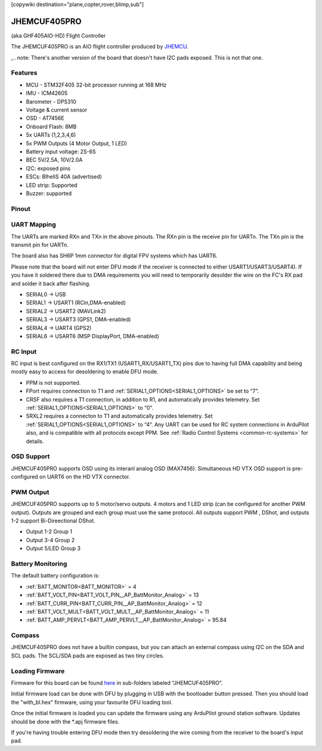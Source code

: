 .. _jhemcuf405pro:
[copywiki destination="plane,copter,rover,blimp,sub"]

=============
JHEMCUF405PRO
=============
(aka GHF405AIO-HD) Flight Controller

The JHEMCUF405PRO is an AIO flight controller produced by `JHEMCU <https://jhemcu.com/>`_.

,.. note: There's another version of the board that doesn't have I2C pads exposed. This is not that one.

Features
========
* MCU - STM32F405 32-bit processor running at 168 MHz
* IMU - ICM42605
* Barometer - DPS310
* Voltage & current sensor
* OSD - AT7456E
* Onboard Flash: 8MB
* 5x UARTs (1,2,3,4,6)
* 5x PWM Outputs (4 Motor Output, 1 LED)
* Battery input voltage: 2S-6S
* BEC 5V/2.5A, 10V/2.0A
* I2C: exposed pins
* ESCs: BlheliS 40A (advertised)
* LED strip: Supported
* Buzzer: supported

Pinout
======
.. image:: ../../../images/JHEMCUF405PRO.png
   :target: ../_images/JHEMCUF405PRO.png

UART Mapping
============
The UARTs are marked RXn and TXn in the above pinouts. The RXn pin is the
receive pin for UARTn. The TXn pin is the transmit pin for UARTn.

The board also has SH6P 1mm connector for digital FPV systems which has UART6.

Please note that the board will not enter DFU mode if the receiver is connected to either USART1/USART3/USART4). If you have it soldered there due to DMA requirements you will need to temporarily desolder the wire on the FC's RX pad and solder it back after flashing.

* SERIAL0 -> USB
* SERIAL1 -> USART1 (RCin,DMA-enabled)
* SERIAL2 -> USART2 (MAVLink2)
* SERIAL3 -> USART3 (GPS1, DMA-enabled)
* SERIAL4 -> UART4  (GPS2)
* SERIAL6 -> USART6 (MSP DisplayPort, DMA-enabled)

RC Input
========
RC input is best configured on the RX1/TX1 (USART1_RX/USART1_TX) pins due to having full DMA capability and being mostly easy to access for desoldering to enable DFU mode.

* PPM is not supported.
* FPort requires connection to T1 and :ref:`SERIAL1_OPTIONS<SERIAL1_OPTIONS>` be set to “7”.
* CRSF also requires a T1 connection, in addition to R1, and automatically provides telemetry. Set :ref:`SERIAL1_OPTIONS<SERIAL1_OPTIONS>` to “0”.
* SRXL2 requires a connecton to T1 and automatically provides telemetry. Set :ref:`SERIAL1_OPTIONS<SERIAL1_OPTIONS>` to “4”.
  Any UART can be used for RC system connections in ArduPilot also, and is compatible with all protocols except PPM. See :ref:`Radio Control Systems <common-rc-systems>` for details.

OSD Support
===========
JHEMCUF405PRO supports OSD using its interanl analog OSD (MAX7456). Simultaneous HD VTX OSD support is pre-configured on UART6 on the HD VTX connector.

PWM Output
==========
JHEMCUF405PRO supports up to 5 motor/servo outputs. 4 motors and 1 LED strip (can be configured for another PWM output). Outputs are grouped and each group must use the same protocol. All outputs support PWM , DShot, and  outputs 1-2 support Bi-Direectional DShot. 


* Output 1-2 Group 1
* Output 3-4 Group 2
* Output 5/LED Group 3

Battery Monitoring
==================
The default battery configuration is:

* :ref:`BATT_MONITOR<BATT_MONITOR>` = 4
* :ref:`BATT_VOLT_PIN<BATT_VOLT_PIN__AP_BattMonitor_Analog>` = 13
* :ref:`BATT_CURR_PIN<BATT_CURR_PIN__AP_BattMonitor_Analog>` = 12 
* :ref:`BATT_VOLT_MULT<BATT_VOLT_MULT__AP_BattMonitor_Analog>` = 11
* :ref:`BATT_AMP_PERVLT<BATT_AMP_PERVLT__AP_BattMonitor_Analog>` = 95.84

Compass
=======
JHEMCUF405PRO does not have a builtin compass, but you can attach an external compass using I2C on the SDA and SCL pads. The SCL/SDA pads are exposed as two tiny circles.

Loading Firmware
================
Firmware for this board can be found `here <https://firmware.ardupilot.org>`__  in sub-folders labeled “JHEMCUF405PRO”.

Initial firmware load can be done with DFU by plugging in USB with the
bootloader button pressed. Then you should load the "with_bl.hex"
firmware, using your favourite DFU loading tool.

Once the initial firmware is loaded you can update the firmware using any ArduPilot ground station software. Updates should be done with the \*.apj firmware files.

If you're having trouble entering DFU mode then try desoldering the wire coming from the receiver to the board's input pad.
